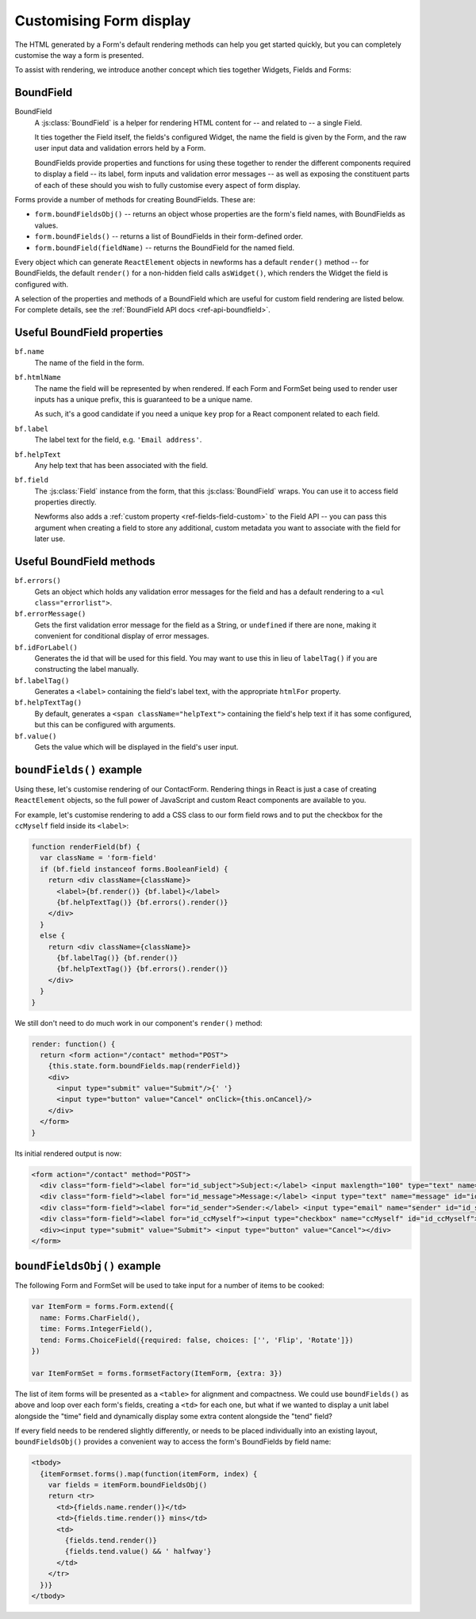 ========================
Customising Form display
========================

The HTML generated by a Form's default rendering methods can help you get
started quickly, but you can completely customise the way a form is presented.

To assist with rendering, we introduce another concept which ties together
Widgets, Fields and Forms:

BoundField
==========

BoundField
   A :js:class:`BoundField` is a helper for rendering HTML content for -- and
   related to -- a single Field.

   It ties together the Field itself, the fields's configured Widget, the name
   the field is given by the Form, and the raw user input data and validation
   errors held by a Form.

   BoundFields provide properties and functions for using these together to
   render the different components required to display a field -- its label,
   form inputs and validation error messages -- as well as exposing the
   constituent parts of each of these should you wish to fully customise every
   aspect of form display.

Forms provide a number of methods for creating BoundFields. These are:

* ``form.boundFieldsObj()`` -- returns an object whose properties are the form's
  field names,  with BoundFields as values.
* ``form.boundFields()`` -- returns a list of BoundFields in their form-defined
  order.
* ``form.boundField(fieldName)`` -- returns the BoundField for the named field.

Every object which can generate ``ReactElement`` objects in newforms has a
default ``render()`` method -- for BoundFields, the default ``render()`` for a
non-hidden field calls ``asWidget()``, which renders the Widget the field
is configured with.

A selection of the properties and methods of a BoundField which are useful for
custom field rendering are listed below. For complete details, see the
:ref:`BoundField API docs <ref-api-boundfield>`.

Useful BoundField properties
============================

``bf.name``
   The name of the field in the form.

``bf.htmlName``
   The name the field will be represented by when rendered. If each Form and
   FormSet being used to render user inputs has a unique prefix, this is
   guaranteed to be a unique name.

   As such, it's a good candidate if you need a unique ``key`` prop for a React
   component related to each field.

``bf.label``
   The label text for the field, e.g. ``'Email address'``.

``bf.helpText``
   Any help text that has been associated with the field.

``bf.field``
   The :js:class:`Field` instance from the form, that this :js:class:`BoundField`
   wraps. You can use it to access field properties directly.

   Newforms also adds a :ref:`custom property <ref-fields-field-custom>` to the
   Field API -- you can pass this argument when creating a field to store any
   additional, custom metadata you want to associate with the field for later
   use.

Useful BoundField methods
=========================

``bf.errors()``
   Gets an object which holds any validation error messages for the field and
   has a default rendering to a ``<ul class="errorlist">``.

``bf.errorMessage()``
   Gets the first validation error message for the field as a String, or
   ``undefined`` if there are none, making it convenient for conditional display
   of error messages.

``bf.idForLabel()``
   Generates the id that will be used for this field. You may want to use this
   in lieu of ``labelTag()`` if you are constructing the label manually.

``bf.labelTag()``
   Generates a ``<label>`` containing the field's label text, with the
   appropriate ``htmlFor`` property.

``bf.helpTextTag()``
   By default, generates a ``<span className="helpText">`` containing the
   field's help text if it has some configured, but this can be configured with
   arguments.

``bf.value()``
   Gets the value which will be displayed in the field's user input.

``boundFields()`` example
=========================

Using these, let's customise rendering of our ContactForm. Rendering things in
React is just a case of creating ``ReactElement`` objects, so the full power of
JavaScript and custom React components are available to you.

For example, let's customise rendering to add a CSS class to our form field rows
and to put the checkbox for the ``ccMyself`` field inside its ``<label>``:

.. code-block:: javascript

   function renderField(bf) {
     var className = 'form-field'
     if (bf.field instanceof forms.BooleanField) {
       return <div className={className}>
         <label>{bf.render()} {bf.label}</label>
         {bf.helpTextTag()} {bf.errors().render()}
       </div>
     }
     else {
       return <div className={className}>
         {bf.labelTag()} {bf.render()}
         {bf.helpTextTag()} {bf.errors().render()}
       </div>
     }
   }

We still don't need to do much work in our component's ``render()`` method:

.. code-block:: javascript

   render: function() {
     return <form action="/contact" method="POST">
       {this.state.form.boundFields.map(renderField)}
       <div>
         <input type="submit" value="Submit"/>{' '}
         <input type="button" value="Cancel" onClick={this.onCancel}/>
       </div>
     </form>
   }

Its initial rendered output is now:

.. code-block:: html

   <form action="/contact" method="POST">
     <div class="form-field"><label for="id_subject">Subject:</label> <input maxlength="100" type="text" name="subject" id="id_subject"></div>
     <div class="form-field"><label for="id_message">Message:</label> <input type="text" name="message" id="id_message"></div>
     <div class="form-field"><label for="id_sender">Sender:</label> <input type="email" name="sender" id="id_sender"></div>
     <div class="form-field"><label for="id_ccMyself"><input type="checkbox" name="ccMyself" id="id_ccMyself"> Cc myself</label></div>
     <div><input type="submit" value="Submit"> <input type="button" value="Cancel"></div>
   </form>

``boundFieldsObj()`` example
============================

The following Form and FormSet will be used to take input for a number of items
to be cooked:

.. code-block:: javascript

   var ItemForm = forms.Form.extend({
     name: Forms.CharField(),
     time: Forms.IntegerField(),
     tend: Forms.ChoiceField({required: false, choices: ['', 'Flip', 'Rotate']})
   })

   var ItemFormSet = forms.formsetFactory(ItemForm, {extra: 3})

The list of item forms will be presented as a ``<table>`` for alignment and
compactness. We could use ``boundFields()`` as above and loop over each form's
fields, creating a ``<td>`` for each one, but what if we wanted to display a
unit label alongside the "time" field and dynamically display some extra content
alongside the "tend" field?

If every field needs to be rendered slightly differently, or needs to be placed
individually into an existing layout, ``boundFieldsObj()`` provides a convenient
way to access the form's BoundFields by field name:

.. code-block:: javascript

   <tbody>
     {itemFormset.forms().map(function(itemForm, index) {
       var fields = itemForm.boundFieldsObj()
       return <tr>
         <td>{fields.name.render()}</td>
         <td>{fields.time.render()} mins</td>
         <td>
           {fields.tend.render()}
           {fields.tend.value() && ' halfway'}
         </td>
       </tr>
     })}
   </tbody>

